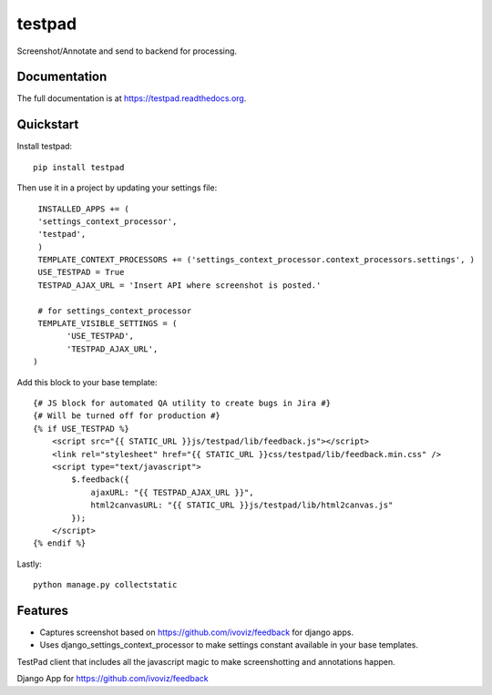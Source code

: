 =============================
testpad
=============================

.. image:: https://badge.fury.io/py/testpad.png
    :target: https://badge.fury.io/py/testpad

.. image:: https://travis-ci.org/milin/testpad.png?branch=master
    :target: https://travis-ci.org/milin/testpad

Screenshot/Annotate and send to backend for processing.

Documentation
-------------

The full documentation is at https://testpad.readthedocs.org.

Quickstart
----------

Install testpad::

    pip install testpad

Then use it in a project by updating your settings file::

     INSTALLED_APPS += (
     'settings_context_processor',
     'testpad',
     )
     TEMPLATE_CONTEXT_PROCESSORS += ('settings_context_processor.context_processors.settings', )
     USE_TESTPAD = True
     TESTPAD_AJAX_URL = 'Insert API where screenshot is posted.'

     # for settings_context_processor
     TEMPLATE_VISIBLE_SETTINGS = (
           'USE_TESTPAD',
           'TESTPAD_AJAX_URL',
    )
    
Add this block to your base template::

    {# JS block for automated QA utility to create bugs in Jira #}
    {# Will be turned off for production #}
    {% if USE_TESTPAD %}
        <script src="{{ STATIC_URL }}js/testpad/lib/feedback.js"></script>
        <link rel="stylesheet" href="{{ STATIC_URL }}css/testpad/lib/feedback.min.css" />
        <script type="text/javascript">
            $.feedback({
                ajaxURL: "{{ TESTPAD_AJAX_URL }}",
                html2canvasURL: "{{ STATIC_URL }}js/testpad/lib/html2canvas.js" 
            });
        </script>
    {% endif %}
    

Lastly::

    python manage.py collectstatic



Features
--------
* Captures screenshot based on https://github.com/ivoviz/feedback for django apps.
* Uses django_settings_context_processor to make settings constant available in your base templates.

TestPad client that includes all the javascript magic to make screenshotting and annotations happen.

Django App for https://github.com/ivoviz/feedback
